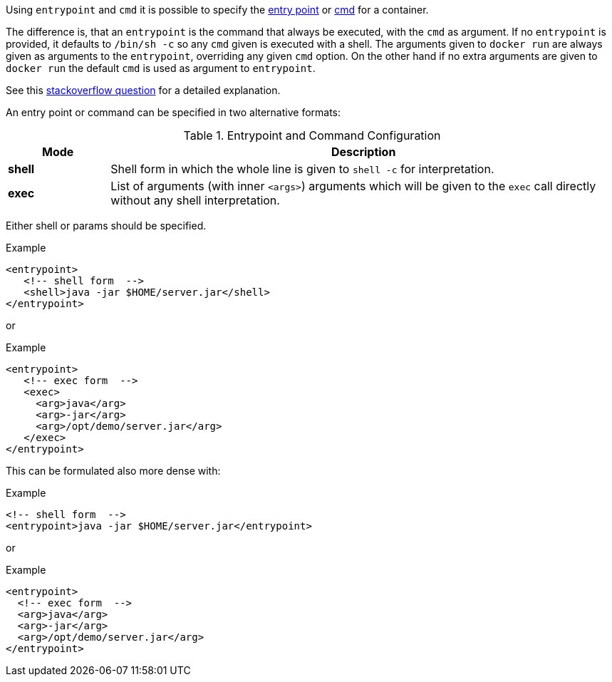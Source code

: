 

Using `entrypoint` and `cmd` it is possible to specify the https://docs.docker.com/reference/builder/#entrypoint[entry point]
or https://docs.docker.com/reference/builder/#cmd[cmd] for a container.

The difference is, that an `entrypoint` is the command that always be executed, with the `cmd` as argument. If no `entrypoint` is provided, it defaults to `/bin/sh -c` so any `cmd` given is executed with a shell. The arguments given to `docker run` are always given as arguments to the
`entrypoint`, overriding any given `cmd` option. On the other hand if no extra arguments are given to `docker run` the default `cmd` is used as argument to `entrypoint`.

****
See this http://stackoverflow.com/questions/21553353/what-is-the-difference-between-cmd-and-entrypoint-in-a-dockerfile[stackoverflow question] for a detailed explanation.
****

An entry point or command can be specified in two alternative formats:

.Entrypoint and Command Configuration
[cols="1,5"]
|===
| Mode | Description

| *shell*
| Shell form in which the whole line is given to `shell -c` for interpretation.

| *exec*
| List of arguments (with inner `<args>`) arguments which will be given to the `exec` call directly without any shell interpretation.
|===

Either shell or params should be specified.

.Example
[source,xml]
----
<entrypoint>
   <!-- shell form  -->
   <shell>java -jar $HOME/server.jar</shell>
</entrypoint>
----

or

.Example
[source,xml]
----
<entrypoint>
   <!-- exec form  -->
   <exec>
     <arg>java</arg>
     <arg>-jar</arg>
     <arg>/opt/demo/server.jar</arg>
   </exec>
</entrypoint>
----

This can be formulated also more dense with:

.Example
[source,xml]
----
<!-- shell form  -->
<entrypoint>java -jar $HOME/server.jar</entrypoint>
----

or

.Example
[source,xml]
----
<entrypoint>
  <!-- exec form  -->
  <arg>java</arg>
  <arg>-jar</arg>
  <arg>/opt/demo/server.jar</arg>
</entrypoint>
----

